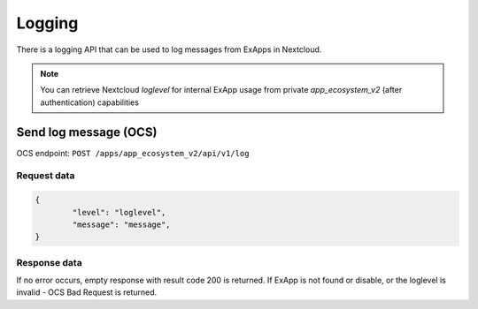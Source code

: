 =======
Logging
=======

There is a logging API that can be used to log messages from ExApps in Nextcloud.

.. note::

	You can retrieve Nextcloud `loglevel` for internal ExApp usage
	from private `app_ecosystem_v2` (after authentication) capabilities

Send log message (OCS)
^^^^^^^^^^^^^^^^^^^^^^

OCS endpoint: ``POST /apps/app_ecosystem_v2/api/v1/log``

Request data
************

.. code-block:: json

	{
		"level": "loglevel",
		"message": "message",
	}

Response data
*************

If no error occurs, empty response with result code 200 is returned.
If ExApp is not found or disable, or the loglevel is invalid - OCS Bad Request is returned.

